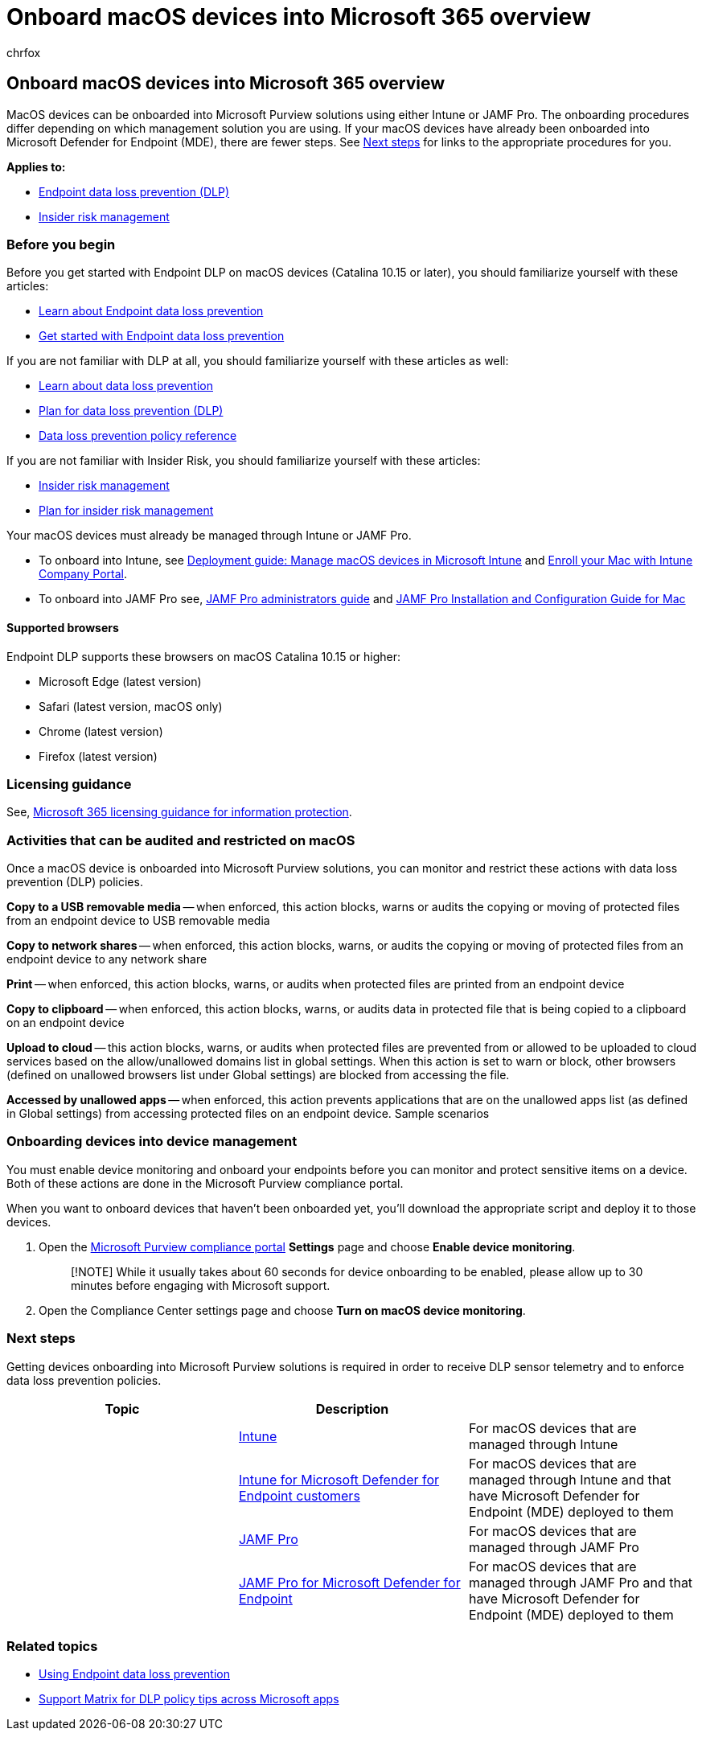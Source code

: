 = Onboard macOS devices into Microsoft 365 overview
:audience: ITPro
:author: chrfox
:description: Learn about onboarding macOS devices into Compliance solutions
:f1.keywords: NOCSH
:manager: laurawi
:ms.author: chrfox
:ms.collection: ["M365-security-compliance"]
:ms.date:
:ms.localizationpriority: medium
:ms.service: O365-seccomp
:ms.topic: article
:search.appverid: ["MET150"]

== Onboard macOS devices into Microsoft 365 overview

MacOS devices can be onboarded into Microsoft Purview solutions using either Intune or JAMF Pro.
The onboarding procedures differ depending on which management solution you are using.
If your macOS devices have already been onboarded into Microsoft Defender for Endpoint (MDE), there are fewer steps.
See <<next-steps,Next steps>> for links to the appropriate procedures for you.

*Applies to:*

* xref:./endpoint-dlp-learn-about.adoc[Endpoint data loss prevention (DLP)]
* xref:insider-risk-management.adoc[Insider risk management]

=== Before you begin

Before you get started with Endpoint DLP on macOS devices (Catalina 10.15 or later), you should familiarize yourself with these articles:

* xref:endpoint-dlp-learn-about.adoc[Learn about Endpoint data loss prevention]
* xref:endpoint-dlp-getting-started.adoc[Get started with Endpoint data loss prevention]

If you are not familiar with DLP at all, you should familiarize yourself with these articles as well:

* link:dlp-learn-about-dlp.md#learn-about-data-loss-prevention[Learn about data loss prevention]
* link:dlp-overview-plan-for-dlp.md#plan-for-data-loss-prevention-dlp[Plan for data loss prevention (DLP)]
* link:dlp-policy-reference.md#data-loss-prevention-policy-reference[Data loss prevention policy reference]

If you are not familiar with Insider Risk, you should familiarize yourself with these articles:

* xref:insider-risk-management.adoc[Insider risk management]
* link:insider-risk-management-plan.md#plan-for-insider-risk-management[Plan for insider risk management]

Your macOS devices must already be managed through Intune or JAMF Pro.

* To onboard into Intune, see link:/mem/intune/fundamentals/deployment-guide-platform-macos[Deployment guide: Manage macOS devices in Microsoft Intune] and link:/mem/intune/user-help/enroll-your-device-in-intune-macos-cp[Enroll your Mac with Intune Company Portal].
* To onboard into JAMF Pro see, https://www.jamf.com/resources/product-documentation/jamf-pro-administrators-guide/[JAMF Pro administrators guide] and https://www.jamf.com/resources/product-documentation/jamf-pro-installation-guide-for-mac/[JAMF Pro Installation and Configuration Guide for Mac]
// - Install the v95+ Edge browser on your macOS devices

==== Supported browsers

Endpoint DLP supports these browsers on macOS Catalina 10.15 or higher:

* Microsoft Edge (latest version)
* Safari (latest version, macOS only)
* Chrome (latest version)
* Firefox (latest version)

=== Licensing guidance

See, link:/office365/servicedescriptions/microsoft-365-service-descriptions/microsoft-365-tenantlevel-services-licensing-guidance/microsoft-365-security-compliance-licensing-guidance#information-protection-data-loss-prevention-for-exchange-online-sharepoint-online-and-onedrive-for-business[Microsoft 365 licensing guidance for information protection].

=== Activities that can be audited and restricted on macOS

Once a macOS device is onboarded into Microsoft Purview solutions, you can monitor and restrict these actions with data loss prevention (DLP) policies.

*Copy to a USB removable media* -- when enforced, this action blocks, warns or audits the copying or moving of protected files from an endpoint device to USB removable media

*Copy to network shares* -- when enforced, this action blocks, warns, or audits the copying or moving of protected files from an endpoint device to any network share

*Print* -- when enforced, this action blocks, warns, or audits when protected files are printed from an endpoint device

*Copy to clipboard* -- when enforced, this action blocks, warns, or audits data in protected file that is being copied to a clipboard on an endpoint device

*Upload to cloud* -- this action blocks, warns, or audits when protected files are prevented from or allowed to be uploaded to cloud services based on the allow/unallowed domains list in global settings.
When this action is set to warn or block, other browsers (defined on unallowed browsers list under Global settings) are blocked from accessing the file.

*Accessed by unallowed apps* -- when enforced, this action prevents applications that are on the unallowed apps list (as defined in Global settings) from accessing protected files on an endpoint device.
Sample scenarios

=== Onboarding devices into device management

You must enable device monitoring and onboard your endpoints before you can monitor and protect sensitive items on a device.
Both of these actions are done in the Microsoft Purview compliance portal.

When you want to onboard devices that haven't been onboarded yet, you'll download the appropriate script and deploy it to those devices.
// Follow the [Onboarding devices procedure](endpoint-dlp-getting-started.md#onboarding-devices).

// If you already have devices onboarded into [Microsoft Defender for Endpoint](/windows/security/threat-protection/), they will already appear in the managed devices list.

. Open the https://compliance.microsoft.com[Microsoft Purview compliance portal] *Settings* page and choose *Enable device monitoring*.
+
____
[!NOTE] While it usually takes about 60 seconds for device onboarding to be enabled, please allow up to 30 minutes before engaging with Microsoft support.
____

. Open the Compliance Center settings page and choose *Turn on macOS device monitoring*.

=== Next steps

Getting devices onboarding into Microsoft Purview solutions is required in order to receive DLP sensor telemetry and to enforce data loss prevention policies.

|===
| Topic | Description |

|
| xref:device-onboarding-offboarding-macos-intune.adoc[Intune]
| For macOS devices that are managed through Intune

|
| xref:device-onboarding-offboarding-macos-intune-mde.adoc[Intune for Microsoft Defender for Endpoint customers]
| For macOS devices that are managed through Intune and that have Microsoft Defender for Endpoint (MDE) deployed to them

|
| xref:device-onboarding-offboarding-macos-jamfpro.adoc[JAMF Pro]
| For macOS devices that are managed through JAMF Pro

|
| xref:device-onboarding-offboarding-macos-jamfpro-mde.adoc[JAMF Pro for Microsoft Defender for Endpoint]
| For macOS devices that are managed through JAMF Pro and that have Microsoft Defender for Endpoint (MDE) deployed to them
|===

=== Related topics

* link:endpoint-dlp-using.md#using-endpoint-data-loss-prevention[Using Endpoint data loss prevention]
* link:dlp-policy-tips-reference.md#support-matrix-for-dlp-policy-tips-across-microsoft-apps[Support Matrix for DLP policy tips across Microsoft apps]
